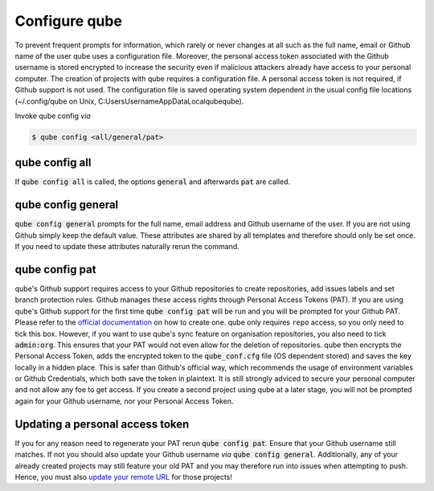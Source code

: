 .. _config:

=======================
Configure qube
=======================

To prevent frequent prompts for information, which rarely or never changes at all such as the full name, email or Github name of the user qube uses a configuration file.
Moreover, the personal access token associated with the Github username is stored encrypted to increase the security even if malicious attackers already have access to your personal computer.
The creation of projects with qube requires a configuration file. A personal access token is not required, if Github support is not used.
The configuration file is saved operating system dependent in the usual config file locations (~/.config/qube on Unix, C:\Users\Username\AppData\Local\qube\qube).

Invoke qube config *via*

.. code:: console

    $ qube config <all/general/pat>

qube config all
------------------------

If :code:`qube config all` is called, the options :code:`general` and afterwards :code:`pat` are called.

qube config general
------------------------------

:code:`qube config general` prompts for the full name, email address and Github username of the user. If you are not using Github simply keep the default value.
These attributes are shared by all templates and therefore should only be set once. If you need to update these attributes naturally rerun the command.

qube config pat
----------------------------

qube's Github support requires access to your Github repositories to create repositories, add issues labels and set branch protection rules.
Github manages these access rights through Personal Access Tokens (PAT).
If you are using qube's Github support for the first time :code:`qube config pat` will be run and you will be prompted for your Github PAT.
Please refer to the `official documentation <https://help.github.com/en/github/authenticating-to-github/creating-a-personal-access-token-for-the-command-line>`_ on how to create one.
qube only requires ``repo`` access, so you only need to tick this box. However, if you want to use qube's sync feature on organisation repositories,
you also need to tick :code:`admin:org`. This ensures that your PAT would not even allow for the deletion of repositories.
qube then encrypts the Personal Access Token, adds the encrypted token to the :code:`qube_conf.cfg` file (OS dependent stored) and saves the key locally in a hidden place.
This is safer than Github's official way, which recommends the usage of environment variables or Github Credentials, which both save the token in plaintext.
It is still strongly adviced to secure your personal computer and not allow any foe to get access.
If you create a second project using qube at a later stage, you will not be prompted again for your Github username, nor your Personal Access Token.

Updating a personal access token
------------------------------------

If you for any reason need to regenerate your PAT rerun :code:`qube config pat`. Ensure that your Github username still matches.
If not you should also update your Github username *via* :code:`qube config general`.
Additionally, any of your already created projects may still feature your old PAT and you may therefore run into issues when attempting to push.
Hence, you must also `update your remote URL <https://help.github.com/en/github/using-git/changing-a-remotes-url>`_ for those projects!
